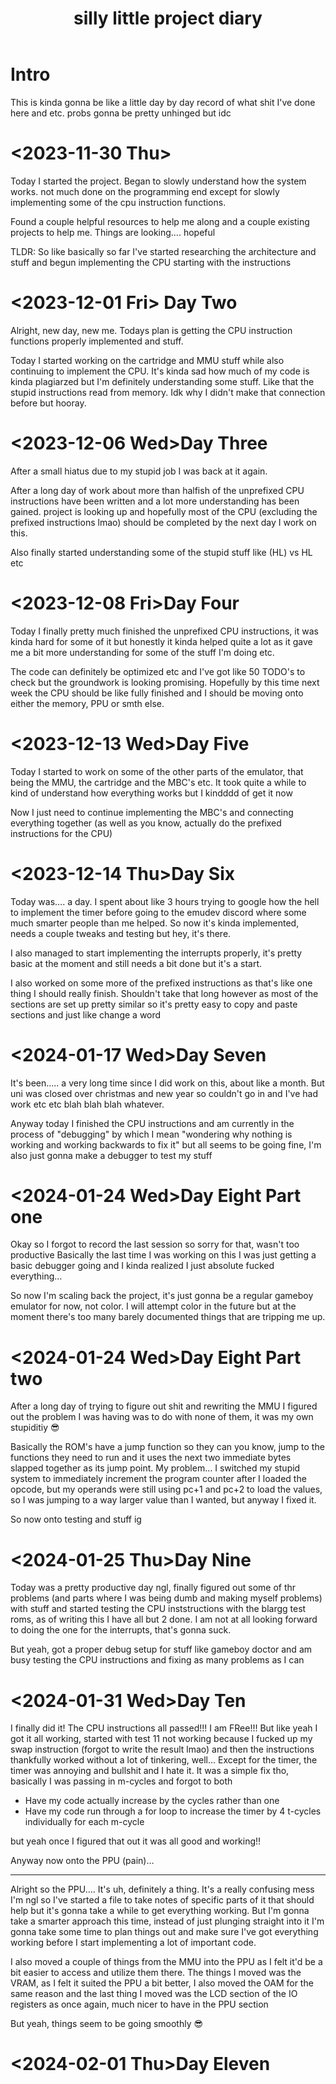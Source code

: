 #+TITLE: silly little project diary

* Intro
This is kinda gonna be like a little day by day record of what shit
I've done here and etc. probs gonna be pretty unhinged but idc

* <2023-11-30 Thu>
Today I started the project. Began to slowly understand how the system
works. not much done on the programming end except for slowly
implementing some of the cpu instruction functions.

Found a couple helpful resources to help me along and a couple
existing projects to help me. Things are looking.... hopeful

TLDR: So like basically so far I've started researching the
architecture and stuff and begun implementing the CPU starting with the instructions

* <2023-12-01 Fri> Day Two
Alright, new day, new me. Todays plan is getting the CPU instruction
functions properly implemented and stuff.

Today I started working on the cartridge and MMU stuff while also
continuing to implement the CPU. It's kinda sad how much of my code is
kinda plagiarzed but I'm definitely understanding some stuff. Like
that the stupid instructions read from memory. Idk why I didn't make
that connection before but hooray.

* <2023-12-06 Wed>Day Three
After a small hiatus due to my stupid job I was back at it again.

After a long day of work about more than halfish of the unprefixed CPU
instructions have been written and a lot more understanding has been
gained. project is looking up and hopefully most of the CPU (excluding
the prefixed instructions lmao) should be completed by the next day I
work on this.

Also finally started understanding some of the stupid stuff like (HL) vs HL etc

* <2023-12-08 Fri>Day Four
Today I finally pretty much finished the unprefixed CPU instructions,
it was kinda hard for some of it but honestly it kinda helped quite a
lot as it gave me a bit more understanding for some of the stuff I'm
doing etc.

The code can definitely be optimized etc and I've got like 50 TODO's
to check but the groundwork is looking promising. Hopefully by this
time next week the CPU should be like fully finished and I should be
moving onto either the memory, PPU or smth else.

* <2023-12-13 Wed>Day Five
Today I started to work on some of the other parts of the emulator,
that being the MMU, the cartridge and the MBC's etc. It took quite a
while to kind of understand how everything works but I kindddd of get
it now

Now I just need to continue implementing the MBC's and connecting
everything together (as well as you know, actually do the prefixed
instructions for the CPU)

* <2023-12-14 Thu>Day Six
Today was.... a day. I spent about like 3 hours trying to google how
the hell to implement the timer before going to the emudev discord
where some much smarter people than me helped. So now it's kinda
implemented, needs a couple tweaks and testing but hey, it's there.

I also managed to start implementing the interrupts properly, it's
pretty basic at the moment and still needs a bit done but it's a start.

I also worked on some more of the prefixed instructions as that's like
one thing I should really finish. Shouldn't take that long however as
most of the sections are set up pretty similar so it's pretty easy to
copy and paste sections and just like change a word

* <2024-01-17 Wed>Day Seven
It's been..... a very long time since I did work on this, about like a
month. But uni was closed over christmas and new year so couldn't go in and I've
had work etc etc blah blah blah whatever.

Anyway today I finished the CPU instructions and am currently in the process of
"debugging" by which I mean "wondering why nothing is working and working
backwards to fix it" but all seems to be going fine, I'm also just gonna make a
debugger to test my stuff

* <2024-01-24 Wed>Day Eight Part one
Okay so I forgot to record the last session so sorry for that, wasn't too
productive
Basically the last time I was working on this I was just getting a basic
debugger going and I kinda realized I just absolute fucked everything...

So now I'm scaling back the project, it's just gonna be a regular gameboy
emulator for now, not color. I will attempt color in the future but at the
moment there's too many barely documented things that are tripping me up.

* <2024-01-24 Wed>Day Eight Part two
After a long day of trying to figure out shit and rewriting the MMU I figured
out the problem I was having was to do with none of them, it was my own
stupiditiy 😎

Basically the ROM's have a jump function so they can you know, jump to the
functions they need to run and it uses the next two immediate bytes slapped
together as its jump point. My problem... I switched my stupid system to
immediately increment the program counter after I loaded the opcode, but my
operands were still using pc+1 and pc+2 to load the values, so I was jumping to
a way larger value than I wanted, but anyway I fixed it.

So now onto testing and stuff ig

* <2024-01-25 Thu>Day Nine
Today was a pretty productive day ngl, finally figured out some of thr problems
(and parts where I was being dumb and making myself problems) with stuff and
started testing the CPU inststructions with the blargg test roms, as of writing
this I have all but 2 done. I am not at all looking forward to doing the one for
the interrupts, that's gonna suck.

But yeah, got a proper debug setup for stuff like gameboy doctor and am busy
testing the CPU instructions and fixing as many problems as I can

* <2024-01-31 Wed>Day Ten 
I finally did it!
The CPU instructions all passed!!! I am FRee!!!
But like yeah I got it all working, started with test 11 not working because I
fucked up my swap instruction (forgot to write the result lmao) and then the
instructions thankfully worked without a lot of tinkering, well...
Except for the timer, the timer was annoying and bullshit and I hate it. It was
a simple fix tho, basically I was passing in m-cycles and forgot to both

+ Have my code actually increase by the cycles rather than one
+ Have my code run through a for loop to increase the timer by 4 t-cycles
  individually for each m-cycle

but yeah once I figured that out it was all good and working!!

Anyway now onto the PPU (pain)...

-----

Alright so the PPU....
It's uh, definitely a thing. It's a really confusing mess I'm ngl so I've
started a file to take notes of specific parts of it that should help but it's
gonna take a while to get everything working. But I'm gonna take a smarter
approach this time, instead of just plunging straight into it I'm gonna take
some time to plan things out and make sure I've got everything working before I
start implementing a lot of important code.

I also moved a couple of things from the MMU into the PPU as I felt it'd be a
bit easier to access and utilize them there. The things I moved was the VRAM, as
I felt it suited the PPU a bit better, I also moved the OAM for the same reason
and the last thing I moved was the LCD section of the IO registers as once
again, much nicer to have in the PPU section

But yeah, things seem to be going smoothly 😎

* <2024-02-01 Thu>Day Eleven
